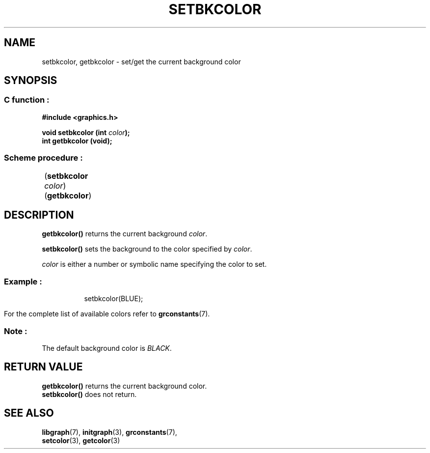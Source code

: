 .TH SETBKCOLOR 3 "11 AUGUST 2003" libgraph-1.x.x "SDL-libgraph API"
.SH NAME
setbkcolor, getbkcolor  -  set/get the current background color

.SH SYNOPSIS
.SS \fRC function :
.B "#include <graphics.h>"
.LP
.BI "void setbkcolor (int " color ");"
.br
.BI "int getbkcolor (void);"

.SS \fRScheme procedure :
	(\fBsetbkcolor\fR \fIcolor\fR)
.br
	(\fBgetbkcolor\fR)
	
.SH DESCRIPTION

\fBgetbkcolor()\fR returns the current background \fIcolor\fR.

\fBsetbkcolor()\fR sets the background to the color specified by \fIcolor\fR.

\fIcolor\fR is either a number or symbolic name specifying the color to set.

.SS Example :
.br
.RS 8
setbkcolor(BLUE);
.RE 8
.br

For the complete list of available colors refer to \fBgrconstants\fR(7).

.SS Note : 
The default background color is \fIBLACK\fR.

.SH RETURN VALUE
.br
\fBgetbkcolor()\fR returns the current background color.
.br
\fBsetbkcolor()\fR does not return.


.SH SEE ALSO
\fBlibgraph\fR(7),     \fBinitgraph\fR(3),     \fBgrconstants\fR(7),
.br
\fBsetcolor\fR(3),     \fBgetcolor\fR(3)
